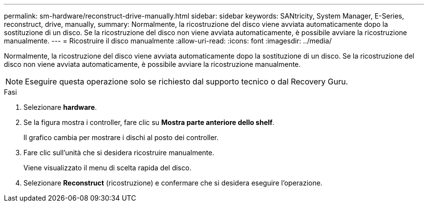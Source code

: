 ---
permalink: sm-hardware/reconstruct-drive-manually.html 
sidebar: sidebar 
keywords: SANtricity, System Manager, E-Series, reconstruct, drive, manually, 
summary: Normalmente, la ricostruzione del disco viene avviata automaticamente dopo la sostituzione di un disco. Se la ricostruzione del disco non viene avviata automaticamente, è possibile avviare la ricostruzione manualmente. 
---
= Ricostruire il disco manualmente
:allow-uri-read: 
:icons: font
:imagesdir: ../media/


[role="lead"]
Normalmente, la ricostruzione del disco viene avviata automaticamente dopo la sostituzione di un disco. Se la ricostruzione del disco non viene avviata automaticamente, è possibile avviare la ricostruzione manualmente.

[NOTE]
====
Eseguire questa operazione solo se richiesto dal supporto tecnico o dal Recovery Guru.

====
.Fasi
. Selezionare *hardware*.
. Se la figura mostra i controller, fare clic su *Mostra parte anteriore dello shelf*.
+
Il grafico cambia per mostrare i dischi al posto dei controller.

. Fare clic sull'unità che si desidera ricostruire manualmente.
+
Viene visualizzato il menu di scelta rapida del disco.

. Selezionare *Reconstruct* (ricostruzione) e confermare che si desidera eseguire l'operazione.

